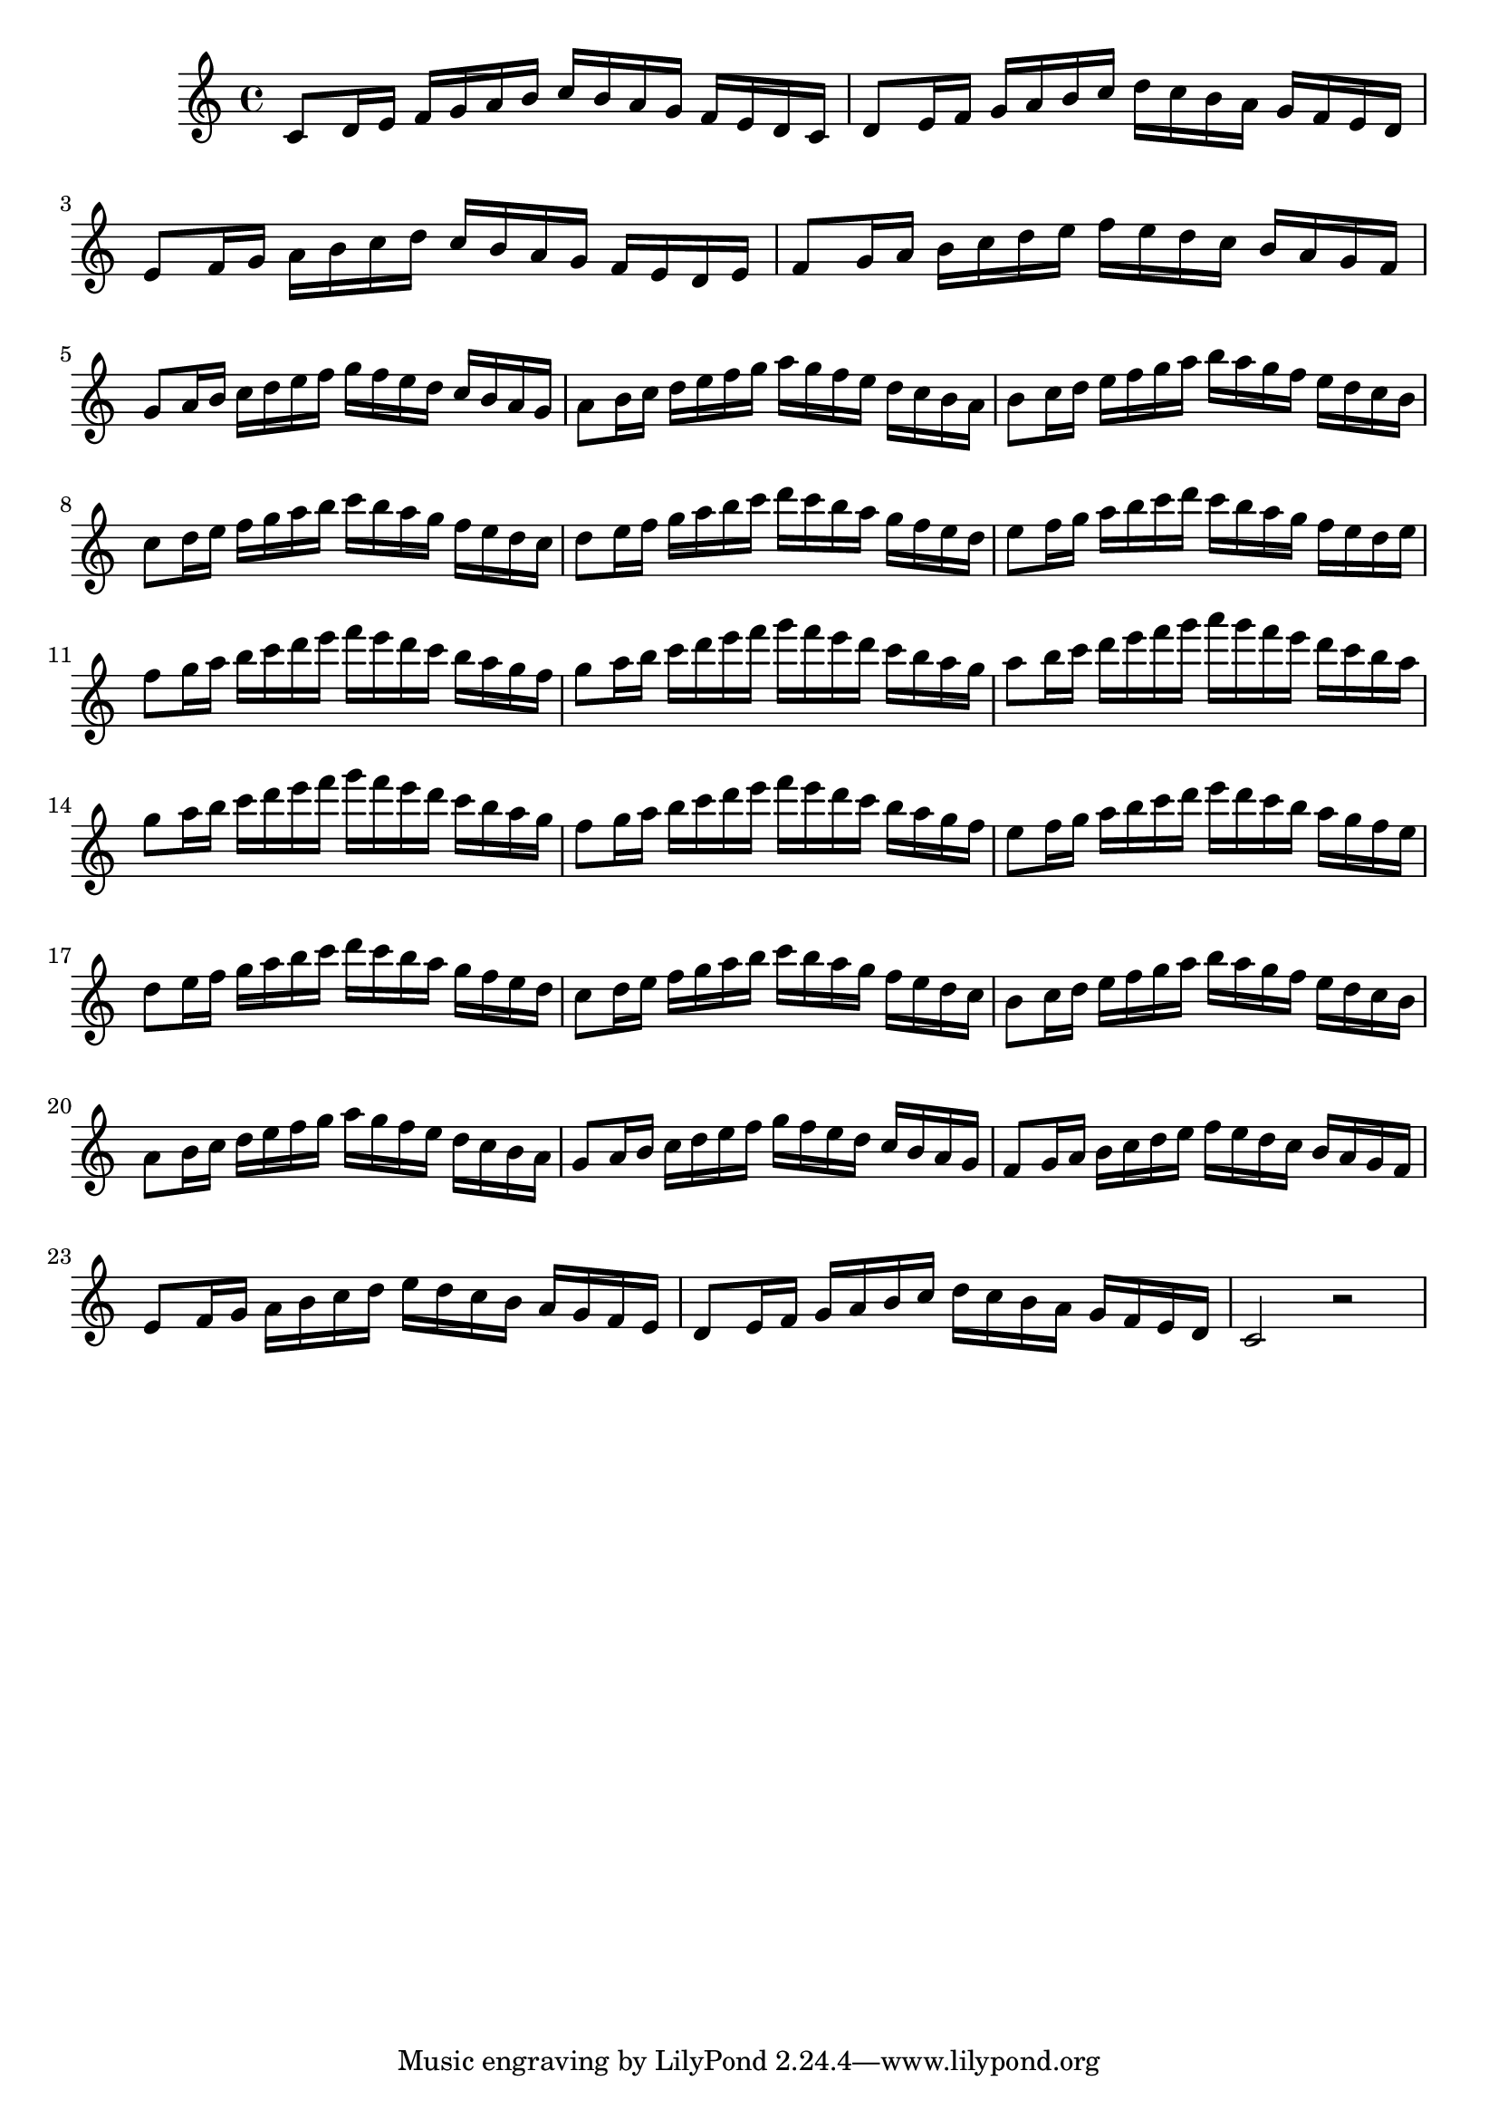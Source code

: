 
\score
{

\relative c' 
{
    % Measures 1 to 13
    c8 d16 e16 f16 g16 a16 b16 c16 b16 a16 g16 f16 e16 d16 c16

    d8 e16 f16 g16 a16 b16 c16 d16 c16 b16 a16 g16 f16 e16 d16

    e8 f16 g16 a16 b16 c16 d16 c16 b16 a16 g16 f16 e16 d16 e16

    f8 g16 a16 b16 c16 d16 e16 f16 e16 d16 c16 b16 a16 g16 f16

    g8 a16 b16 c16 d16 e16 f16 g16 f16 e16 d16 c16 b16 a16 g16

    a8 b16 c16 d16 e16 f16 g16 a16 g16 f16 e16 d16 c16 b16 a16

    b8 c16 d16 e16 f16 g16 a16 b16 a16 g16 f16 e16 d16 c16 b16

    c8 d16 e16 f16 g16 a16 b16 c16 b16 a16 g16 f16 e16 d16 c16

	d8 e16 f16 g16 a16 b16 c16 d16 c16 b16 a16 g16 f16 e16 d16

    e8 f16 g16 a16 b16 c16 d16 c16 b16 a16 g16 f16 e16 d16 e16
    
    f8 g16 a16 b16 c16 d16 e16 f16 e16 d16 c16 b16 a16 g16 f16

    g8 a16 b16 c16 d16 e16 f16 g16 f16 e16 d16 c16 b16 a16 g16

    a8 b16 c16 d16 e16 f16 g16 a16 g16 f16 e16 d16 c16 b16 a16

   % Measures 14 to 25
    g8 a16 b16 c16 d16 e16 f16 g16 f16 e16 d16 c16 b16 a16 g16

    f8 g16 a16 b16 c16 d16 e16 f16 e16 d16 c16 b16 a16 g16 f16

    e8 f16 g16 a16 b16 c16 d16 e16 d16 c16 b16 a16 g16 f16 e16
    
    d8 e16 f16 g16 a16 b16 c16 d16 c16 b16 a16 g16 f16 e16 d16

	c8 d16 e16 f16 g16 a16 b16 c16 b16 a16 g16 f16 e16 d16 c16

    b8 c16 d16 e16 f16 g16 a16 b16 a16 g16 f16 e16 d16 c16 b16

    a8 b16 c16 d16 e16 f16 g16 a16 g16 f16 e16 d16 c16 b16 a16
    
    g8 a16 b16 c16 d16 e16 f16 g16 f16 e16 d16 c16 b16 a16 g16
	
	f8 g16 a16 b16 c16 d16 e16 f16 e16 d16 c16 b16 a16 g16 f16
	
	e8 f16 g16 a16 b16 c16 d16 e16 d16 c16 b16 a16 g16 f16 e16
	
	d8 e16 f16 g16 a16 b16 c16 d16 c16 b16 a16 g16 f16 e16 d16

    \relative c'
    c2 r2
}

\layout{}
\midi{}
}